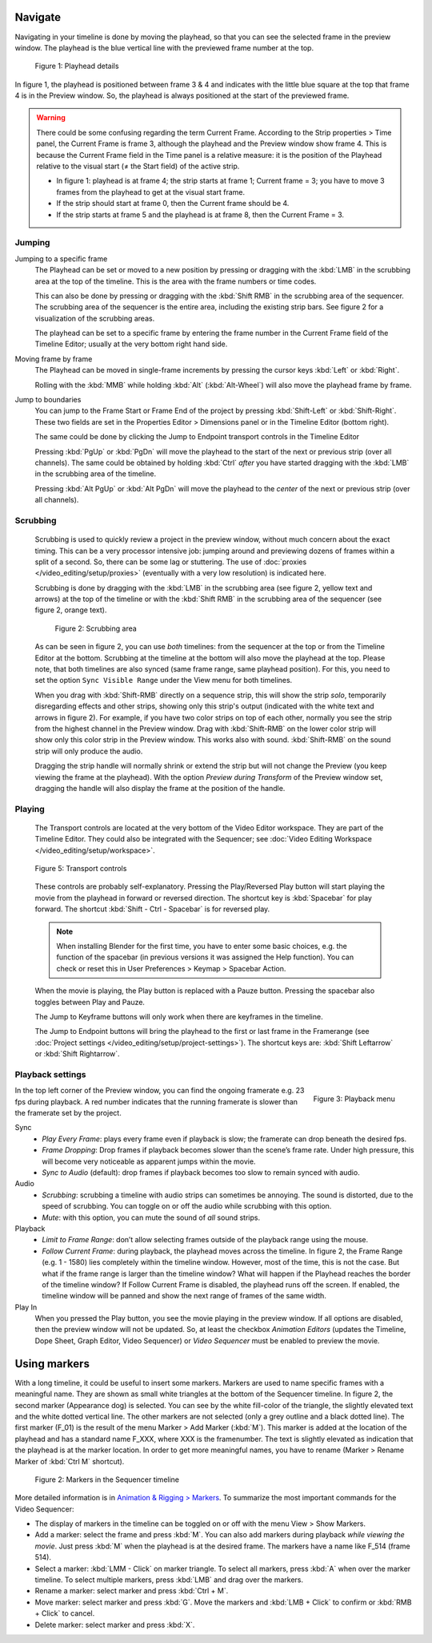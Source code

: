 Navigate
........

Navigating in your timeline is done by moving the playhead, so that you can see the selected frame in the preview window. The playhead is the blue vertical line with the previewed frame number at the top.

.. figure:: /images/editors_vse_sequencer_timeline_playhead.svg
   :alt: Playhead

   Figure 1: Playhead details

In figure 1, the playhead is positioned between frame 3 & 4 and indicates with the little blue square at the top that frame 4 is in the Preview window. So, the playhead is always positioned at the start of the previewed frame.

.. |notequal| unicode:: 0x2260

.. Warning::
   There could be some confusing regarding the term Current Frame. According to the Strip properties > Time panel, the Current Frame is frame 3, although the playhead and the Preview window show frame 4. This is because the Current Frame field in the Time panel is a relative measure: it is the position of the Playhead relative to the visual start (|notequal| the Start field) of the active strip.
   
   * In figure 1: playhead is at frame 4; the strip starts at frame 1; Current frame = 3; you have to move 3 frames from the playhead to get at the visual start frame.
   * If the strip should start at frame 0, then the Current frame should be 4.
   * If the strip starts at frame 5 and the playhead is at frame 8, then the Current Frame = 3.

Jumping
,,,,,,,

Jumping to a specific frame
   The Playhead can be set or moved to a new position by pressing or dragging with the  :kbd:`LMB` in the scrubbing area at the top of the timeline. This is the area with the frame numbers or time codes.

   This can also be done by pressing or dragging with the  :kbd:`Shift RMB` in the scrubbing area of the sequencer. The scrubbing area of the sequencer is the entire area, including the existing strip bars. See figure 2 for a visualization of the scrubbing areas.

   The playhead can be set to a specific frame by entering the frame number in the Current Frame field of the Timeline Editor; usually at the very bottom right hand side.

Moving frame by frame
   The Playhead can be moved in single-frame increments by pressing the cursor keys :kbd:`Left` or :kbd:`Right`.

   Rolling with the :kbd:`MMB` while holding :kbd:`Alt` (:kbd:`Alt-Wheel`) will also move the playhead frame by frame.

Jump to boundaries
   You can jump to the Frame Start or Frame End of the project by pressing :kbd:`Shift-Left` or :kbd:`Shift-Right`. These two fields are set in the Properties Editor > Dimensions panel or in the Timeline Editor (bottom right).
   
   The same could be done by clicking the Jump to Endpoint transport controls in the Timeline Editor

   Pressing :kbd:`PgUp` or :kbd:`PgDn` will move the playhead to the start of the next or previous strip (over all channels). The same could be obtained by holding :kbd:`Ctrl` *after* you have started dragging with the :kbd:`LMB` in the scrubbing area of the timeline.

   Pressing :kbd:`Alt PgUp` or :kbd:`Alt PgDn` will move the playhead to the *center* of the next or previous strip (over all channels).

Scrubbing
,,,,,,,,,

   Scrubbing is used to quickly review a project in the preview window, without much concern about the exact timing. This can be a very processor intensive job: jumping around and previewing dozens of frames within a split of a second. So, there can be some lag or stuttering. The use of :doc:`proxies </video_editing/setup/proxies>` (eventually with a very low resolution) is indicated here.

   Scrubbing is done by dragging with the :kbd:`LMB` in the scrubbing area (see figure 2, yellow text and arrows) at the top of the timeline or with the :kbd:`Shift RMB` in the scrubbing area of the sequencer (see figure 2, orange text).

   .. figure:: /images/editors_vse_sequencer_timeline_scrubbing.svg
      :alt: Scrubbing area
      
      Figure 2: Scrubbing area

   As can be seen in figure 2, you can use *both* timelines: from the sequencer at the top or from the Timeline Editor at the bottom. Scrubbing at the timeline at the bottom will also move the playhead at the top. Please note, that both timelines are also synced (same frame range, same playhead position). For this, you need to set the option ``Sync Visible Range`` under the View menu for both timelines.
   
   When you drag with :kbd:`Shift-RMB` directly on a sequence strip, this will show the strip *solo*, temporarily disregarding effects and other strips, showing only this strip's output (indicated with the white text and arrows in figure 2). For example, if you have two color strips on top of each other, normally you see the strip from the highest channel in the Preview window. Drag with :kbd:`Shift-RMB` on the lower color strip will show only this color strip in the Preview window. This works also with sound. :kbd:`Shift-RMB` on the sound strip will only produce the audio.

   Dragging the strip handle will normally shrink or extend the strip but will not change the Preview (you keep viewing the frame at the playhead). With the option *Preview during Transform* of the Preview window set, dragging the handle will also display the frame at the position of the handle.

Playing
,,,,,,,

   The Transport controls are located at the very bottom of the Video Editor workspace. They are part of the Timeline Editor. They could also be integrated with the Sequencer; see :doc:`Video Editing Workspace </video_editing/setup/workspace>`.

   .. figure:: /images/editors_vse_sequencer_timeline_transport-controls.png 
      :alt: Transport controls
      :align: center

   
      Figure 5: Transport controls

   These controls are probably self-explanatory. Pressing the Play/Reversed Play button will start playing the movie from the playhead in forward or reversed direction. The shortcut key is :kbd:`Spacebar` for play forward. The shortcut :kbd:`Shift - Ctrl - Spacebar` is for reversed play. 
   
   .. note::
      When installing Blender for the first time, you have to enter some basic choices, e.g. the function of the spacebar (in previous versions it was assigned the Help function). You can check or reset this in User Preferences > Keymap > Spacebar Action.

   When the movie is playing, the Play button is replaced with a Pauze button. Pressing the spacebar also toggles between Play and Pauze.

   The Jump to Keyframe buttons will only work when there are keyframes in the timeline.
   
   .. todo::
      Insert link to section about keyframes

   The Jump to Endpoint buttons will bring the playhead to the first or last frame in the Framerange (see :doc:`Project settings  </video_editing/setup/project-settings>`). The shortcut keys are: :kbd:`Shift Leftarrow` or :kbd:`Shift Rightarrow`.
   

Playback settings
,,,,,,,,,,,,,,,,,

.. role:: red
.. figure:: /images/editors_vse_sequencer_timeline_playback-menu.png
   :alt: Playback menu
   :scale: 40%
   :align: right

   Figure 3: Playback menu

In the top left corner of the Preview window, you can find the ongoing framerate e.g. 
:red:`23 fps` during playback. A red number indicates that the running framerate is slower than the framerate set by the project.

Sync
   - *Play Every Frame*: plays every frame even if playback is slow; the framerate can drop beneath the desired fps.
   - *Frame Dropping*: Drop frames if playback becomes slower than the scene’s frame rate. Under high pressure, this will become very noticeable as apparent jumps within the movie.
   - *Sync to Audio* (default): drop frames if playback becomes too slow to remain synced with audio.


Audio
   - *Scrubbing*: scrubbing a timeline with audio strips can sometimes be annoying. The sound is distorted, due to the speed of scrubbing. You can toggle on or off the audio while scrubbing with this option.
   - *Mute*: with this option, you can mute the sound of *all* sound strips.

Playback
   - *Limit to Frame Range*: don’t allow selecting frames outside of the playback range using the mouse.
   - *Follow Current Frame*: during playback, the playhead moves across the timeline. In figure 2, the Frame Range (e.g. 1 - 1580) lies completely within the timeline window. However, most of the time, this is not the case. But what if the frame range is larger than the timeline window? What will happen if the Playhead reaches the border of the timeline window? If Follow Current Frame is disabled, the playhead runs off the screen. If enabled, the timeline window will be panned and show the next range of frames of the same width.

Play In
   When you pressed the Play button, you see the movie playing in the preview window. If all options are disabled, then the preview window will not be updated. So, at least the checkbox *Animation Editors* (updates the Timeline, Dope Sheet, Graph Editor, Video Sequencer) or *Video Sequencer* must be enabled to preview the movie.

Using markers
.............
With a long timeline, it could be useful to insert some markers. Markers are used to name specific frames with a meaningful name. They are shown as small white triangles at the bottom of the Sequencer timeline. In figure 2, the second marker (Appearance dog) is selected. You can see by the white fill-color of the triangle, the slightly elevated text and the white dotted vertical line. The other markers are not selected (only a grey outline and a black dotted line). The first marker (F_01) is the result of the menu Marker > Add Marker (:kbd:`M`). This marker is added at the location of the playhead and has a standard name F_XXX, where XXX is the framenumber. The text is slightly elevated as indication that the playhead is at the marker location. In order to get more meaningful names, you have to rename (Marker > Rename Marker of :kbd:`Ctrl M` shortcut).

.. figure:: /images/editors_vse_sequencer_markers.svg
   :alt: Markers

   Figure 2: Markers in the Sequencer timeline

More detailed information is in `Animation & Rigging > Markers <https://docs.blender.org/manual/en/latest/animation/markers.html>`_.  To summarize the most important commands for the Video Sequencer:

- The display of markers in the timeline can be toggled on or off with the menu View > Show Markers.
- Add a marker: select the frame and press :kbd:`M`. You can also add markers during playback *while viewing the movie*. Just press :kbd:`M` when the playhead is at the desired frame. The markers have a name like F_514 (frame 514).
-  Select a marker: :kbd:`LMM - Click` on marker triangle. To select all markers, press :kbd:`A` when over the marker timeline. To select multiple markers, press :kbd:`LMB` and drag over the markers.
- Rename a marker: select marker and press :kbd:`Ctrl + M`.
- Move marker: select marker and press :kbd:`G`. Move the markers and :kbd:`LMB + Click` to confirm or :kbd:`RMB + Click` to cancel.
- Delete marker: select marker and press :kbd:`X`.
